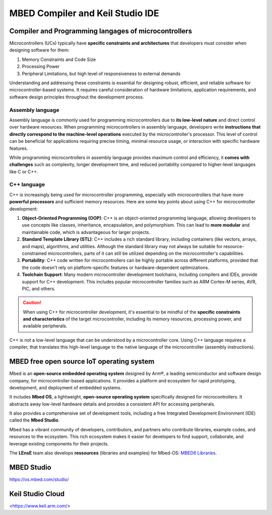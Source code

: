 MBED Compiler and Keil Studio IDE
#################################

Compiler and Programming langages of microcontrollers 
*****************************************************

Microcontrollers (UCs) typically have **specific constraints and architectures** that developers must consider when designing software for them:

#. Memory Constraints and Code Size
#. Processing Power
#. Peripheral Limitations, but high level of responsiveness to external demands

Understanding and addressing these constraints is essential for designing robust, efficient, and reliable software for microcontroller-based systems. It requires careful consideration of hardware limitations, application requirements, and software design principles throughout the development process.


Assembly language
=================

Assembly language is commonly used for programming microcontrollers due to **its low-level nature** and direct control over hardware resources. When programming microcontrollers in assembly language, developers write **instructions that directly correspond to the machine-level operations** executed by the microcontroller's processor. This level of control can be beneficial for applications requiring precise timing, minimal resource usage, or interaction with specific hardware features.

While programming microcontrollers in assembly language provides maximum control and efficiency, it **comes with challenges** such as complexity, longer development time, and reduced portability compared to higher-level languages like C or C++.

C++ language
============

C++ is increasingly being used for microcontroller programming, especially with microcontrollers that have more **powerful processors** and sufficient memory resources. Here are some key points about using C++ for microcontroller development:

#. **Object-Oriented Programming (OOP)**: C++ is an object-oriented programming language, allowing developers to use concepts like classes, inheritance, encapsulation, and polymorphism. This can lead to **more modular** and maintainable code, which is advantageous for larger projects.

#. **Standard Template Library (STL)**: C++ includes a rich standard library, including containers (like vectors, arrays, and maps), algorithms, and utilities. Although the standard library may not always be suitable for resource-constrained microcontrollers, parts of it can still be utilized depending on the microcontroller's capabilities.
#. **Portability**: C++ code written for microcontrollers can be highly portable across different platforms, provided that the code doesn't rely on platform-specific features or hardware-dependent optimizations.
#. **Toolchain Support**: Many modern microcontroller development toolchains, including compilers and IDEs, provide support for C++ development. This includes popular microcontroller families such as ARM Cortex-M series, AVR, PIC, and others.

.. caution::
	
	When using C++ for microcontroller development, it's essential to be mindful of the **specific constraints and characteristics** of the target microcontroller, including its memory resources, processing power, and available peripherals. 

C++ is not a low-level language that can be understood by a microcontroller core. Using C++ language requires a compiler, that translates this high-level language to the native language of the microcontroller (assembly instructions).


MBED free open source IoT operating system
******************************************

Mbed is an **open-source embedded operating system** designed by Arm®, a leading semiconductor and software design company, for microcontroller-based applications. It provides a platform and ecosystem for rapid prototyping, development, and deployment of embedded systems. 

It includes **Mbed OS**, a lightweight, **open-source operating system** specifically designed for microcontrollers. It abstracts away low-level hardware details and provides a consistent API for accessing peripherals.

It also provides a comprehensive set of development tools, including a free Integrated Development Environment (IDE) called the **Mbed Studio**.

Mbed has a vibrant community of developers, contributors, and partners who contribute libraries, example codes, and resources to the ecosystem. This rich ecosystem makes it easier for developers to find support, collaborate, and leverage existing components for their projects. 

The **LEnsE** team also develops **ressources** (libraries and examples) for Mbed-OS: `MBED6 Libraries <https://iogs-lense-ressources.github.io/mbed6-libraries/>`_.


MBED Studio
***********

https://os.mbed.com/studio/

Keil Studio Cloud
*****************

<https://www.keil.arm.com/>


